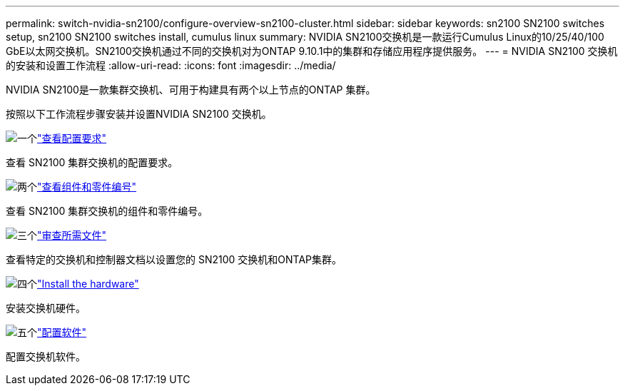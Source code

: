 ---
permalink: switch-nvidia-sn2100/configure-overview-sn2100-cluster.html 
sidebar: sidebar 
keywords: sn2100 SN2100 switches setup, sn2100 SN2100 switches install, cumulus linux 
summary: NVIDIA SN2100交换机是一款运行Cumulus Linux的10/25/40/100 GbE以太网交换机。SN2100交换机通过不同的交换机对为ONTAP 9.10.1中的集群和存储应用程序提供服务。 
---
= NVIDIA SN2100 交换机的安装和设置工作流程
:allow-uri-read: 
:icons: font
:imagesdir: ../media/


[role="lead"]
NVIDIA SN2100是一款集群交换机、可用于构建具有两个以上节点的ONTAP 集群。

按照以下工作流程步骤安装并设置NVIDIA SN2100 交换机。

.image:https://raw.githubusercontent.com/NetAppDocs/common/main/media/number-1.png["一个"]link:configure-reqs-sn2100-cluster.html["查看配置要求"]
[role="quick-margin-para"]
查看 SN2100 集群交换机的配置要求。

.image:https://raw.githubusercontent.com/NetAppDocs/common/main/media/number-2.png["两个"]link:components-sn2100-cluster.html["查看组件和零件编号"]
[role="quick-margin-para"]
查看 SN2100 集群交换机的组件和零件编号。

.image:https://raw.githubusercontent.com/NetAppDocs/common/main/media/number-3.png["三个"]link:required-documentation-sn2100-cluster.html["审查所需文件"]
[role="quick-margin-para"]
查看特定的交换机和控制器文档以设置您的 SN2100 交换机和ONTAP集群。

.image:https://raw.githubusercontent.com/NetAppDocs/common/main/media/number-4.png["四个"]link:install-hardware-workflow.html["Install the hardware"]
[role="quick-margin-para"]
安装交换机硬件。

.image:https://raw.githubusercontent.com/NetAppDocs/common/main/media/number-5.png["五个"]link:configure-software-overview-sn2100-cluster.html["配置软件"]
[role="quick-margin-para"]
配置交换机软件。

